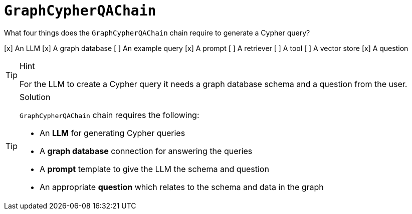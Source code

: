 [.question]
= `GraphCypherQAChain`

What four things does the `GraphCypherQAChain` chain require to generate a Cypher query?

[x] An LLM
[x] A graph database
[ ] An example query
[x] A prompt
[ ] A retriever
[ ] A tool
[ ] A vector store
[x] A question

[TIP,role=hint]
.Hint
====
For the LLM to create a Cypher query it needs a graph database schema and a question from the user.
====

[TIP,role=solution]
.Solution
====
`GraphCypherQAChain` chain requires the following:

* An *LLM* for generating Cypher queries
* A *graph database* connection for answering the queries
* A *prompt* template to give the LLM the schema and question
* An appropriate *question* which relates to the schema and data in the graph
====
